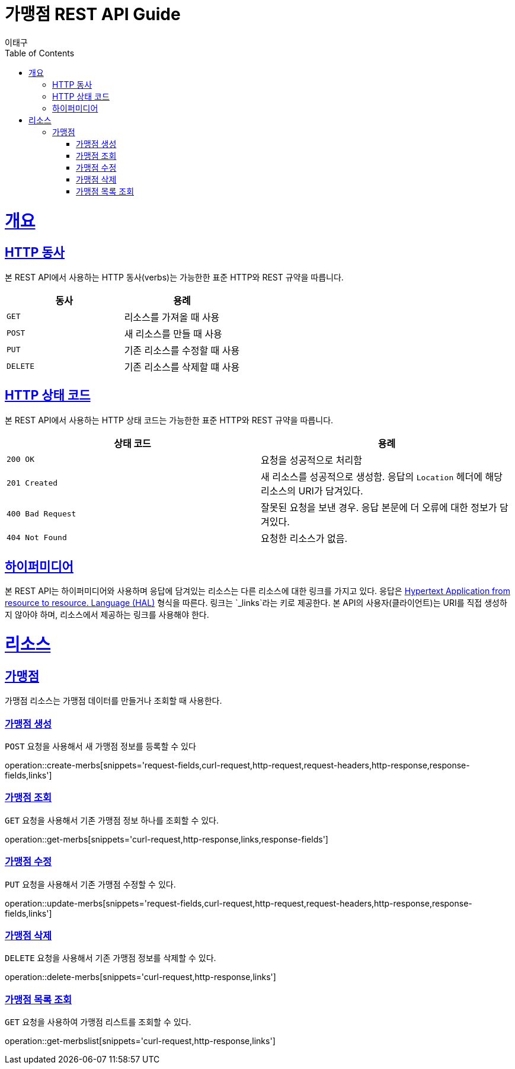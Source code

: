 = 가맹점 REST API Guide
이태구;
:doctype: book
:icons: font
:source-highlighter: highlightjs
:toc: left
:toclevels: 4
:sectlinks:
:operation-curl-request-title: Example request
:operation-http-response-title: Example response

[[overview]]
= 개요

[[overview-http-verbs]]
== HTTP 동사

본 REST API에서 사용하는 HTTP 동사(verbs)는 가능한한 표준 HTTP와 REST 규약을 따릅니다.

|===
| 동사 | 용례

| `GET`
| 리소스를 가져올 때 사용

| `POST`
| 새 리소스를 만들 때 사용

| `PUT`
| 기존 리소스를 수정할 때 사용

| `DELETE`
| 기존 리소스를 삭제할 떄 사용
|===

[[overview-http-status-codes]]
== HTTP 상태 코드

본 REST API에서 사용하는 HTTP 상태 코드는 가능한한 표준 HTTP와 REST 규약을 따릅니다.

|===
| 상태 코드 | 용례

| `200 OK`
| 요청을 성공적으로 처리함

| `201 Created`
| 새 리소스를 성공적으로 생성함. 응답의 `Location` 헤더에 해당 리소스의 URI가 담겨있다.

| `400 Bad Request`
| 잘못된 요청을 보낸 경우. 응답 본문에 더 오류에 대한 정보가 담겨있다.

| `404 Not Found`
| 요청한 리소스가 없음.
|===



[[overview-hypermedia]]
== 하이퍼미디어

본 REST API는 하이퍼미디어와 사용하며 응답에 담겨있는 리소스는 다른 리소스에 대한 링크를 가지고 있다.
응답은 http://stateless.co/hal_specification.html[Hypertext Application from resource to resource. Language (HAL)] 형식을 따른다.
링크는 `_links`라는 키로 제공한다. 본 API의 사용자(클라이언트)는 URI를 직접 생성하지 않아야 하며, 리소스에서 제공하는 링크를 사용해야 한다.


[[resources]]
= 리소스


[[resources-events]]
== 가맹점

가맹점 리소스는 가맹점 데이터를 만들거나 조회할 때 사용한다.


[[resources-merbs-create]]
=== 가맹점 생성

`POST` 요청을 사용해서 새 가맹점 정보를 등록할 수 있다

operation::create-merbs[snippets='request-fields,curl-request,http-request,request-headers,http-response,response-fields,links']

[[resources-merbs-get]]
=== 가맹점 조회

`GET` 요청을 사용해서 기존 가맹점 정보 하나를 조회할 수 있다.

operation::get-merbs[snippets='curl-request,http-response,links,response-fields']

[[resources-merbs-update]]
=== 가맹점 수정

`PUT` 요청을 사용해서 기존 가맹점 수정할 수 있다.

operation::update-merbs[snippets='request-fields,curl-request,http-request,request-headers,http-response,response-fields,links']


[[resources-merbs-delete]]
=== 가맹점 삭제

`DELETE` 요청을 사용해서 기존 가맹점 정보를 삭제할 수 있다.

operation::delete-merbs[snippets='curl-request,http-response,links']


[[resources-merbs-list]]
=== 가맹점 목록 조회

`GET` 요청을 사용하여 가맹점 리스트를 조회할 수 있다. 

operation::get-merbslist[snippets='curl-request,http-response,links']
